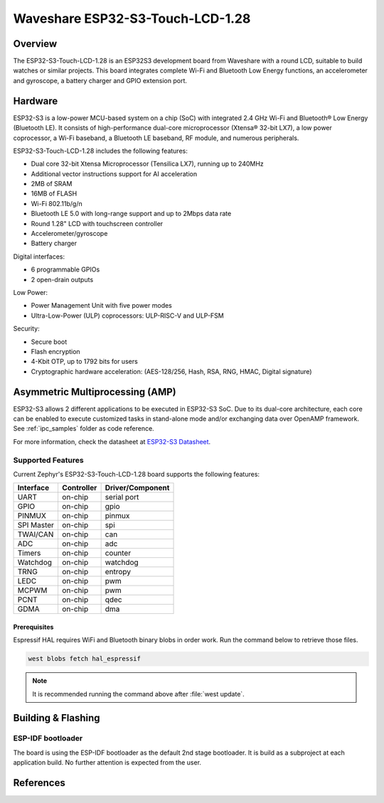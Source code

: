 .. _esp32s3_touch_lcd_1_28:

Waveshare ESP32-S3-Touch-LCD-1.28
#################################

Overview
********

The ESP32-S3-Touch-LCD-1.28 is an ESP32S3 development board from Waveshare with a round LCD,
suitable to build watches or similar projects. This board integrates complete Wi-Fi and Bluetooth
Low Energy functions, an accelerometer and gyroscope, a battery charger and GPIO extension port.

Hardware
********

ESP32-S3 is a low-power MCU-based system on a chip (SoC) with integrated 2.4 GHz Wi-Fi
and Bluetooth® Low Energy (Bluetooth LE). It consists of high-performance dual-core microprocessor
(Xtensa® 32-bit LX7), a low power coprocessor, a Wi-Fi baseband, a Bluetooth LE baseband,
RF module, and numerous peripherals.

ESP32-S3-Touch-LCD-1.28 includes the following features:

- Dual core 32-bit Xtensa Microprocessor (Tensilica LX7), running up to 240MHz
- Additional vector instructions support for AI acceleration
- 2MB of SRAM
- 16MB of FLASH
- Wi-Fi 802.11b/g/n
- Bluetooth LE 5.0 with long-range support and up to 2Mbps data rate
- Round 1.28" LCD with touchscreen controller
- Accelerometer/gyroscope
- Battery charger

Digital interfaces:

- 6 programmable GPIOs
- 2 open-drain outputs

Low Power:

- Power Management Unit with five power modes
- Ultra-Low-Power (ULP) coprocessors: ULP-RISC-V and ULP-FSM

Security:

- Secure boot
- Flash encryption
- 4-Kbit OTP, up to 1792 bits for users
- Cryptographic hardware acceleration: (AES-128/256, Hash, RSA, RNG, HMAC, Digital signature)

Asymmetric Multiprocessing (AMP)
********************************

ESP32-S3 allows 2 different applications to be executed in ESP32-S3 SoC. Due to its dual-core
architecture, each core can be enabled to execute customized tasks in stand-alone mode
and/or exchanging data over OpenAMP framework. See :ref:`ipc_samples` folder as code reference.

For more information, check the datasheet at `ESP32-S3 Datasheet`_.

Supported Features
==================

Current Zephyr's ESP32-S3-Touch-LCD-1.28 board supports the following features:

+------------+------------+-------------------------------------+
| Interface  | Controller | Driver/Component                    |
+============+============+=====================================+
| UART       | on-chip    | serial port                         |
+------------+------------+-------------------------------------+
| GPIO       | on-chip    | gpio                                |
+------------+------------+-------------------------------------+
| PINMUX     | on-chip    | pinmux                              |
+------------+------------+-------------------------------------+
| SPI Master | on-chip    | spi                                 |
+------------+------------+-------------------------------------+
| TWAI/CAN   | on-chip    | can                                 |
+------------+------------+-------------------------------------+
| ADC        | on-chip    | adc                                 |
+------------+------------+-------------------------------------+
| Timers     | on-chip    | counter                             |
+------------+------------+-------------------------------------+
| Watchdog   | on-chip    | watchdog                            |
+------------+------------+-------------------------------------+
| TRNG       | on-chip    | entropy                             |
+------------+------------+-------------------------------------+
| LEDC       | on-chip    | pwm                                 |
+------------+------------+-------------------------------------+
| MCPWM      | on-chip    | pwm                                 |
+------------+------------+-------------------------------------+
| PCNT       | on-chip    | qdec                                |
+------------+------------+-------------------------------------+
| GDMA       | on-chip    | dma                                 |
+------------+------------+-------------------------------------+

Prerequisites
-------------

Espressif HAL requires WiFi and Bluetooth binary blobs in order work. Run the command
below to retrieve those files.

.. code-block:: console

   west blobs fetch hal_espressif

.. note::

   It is recommended running the command above after :file:`west update`.

Building & Flashing
*******************

ESP-IDF bootloader
==================

The board is using the ESP-IDF bootloader as the default 2nd stage bootloader.
It is build as a subproject at each application build. No further attention
is expected from the user.

References
**********

.. _ESP32-S3-Touch-LCD-1.28 Waveshare Wiki: https://www.waveshare.com/wiki/ESP32-S3-Touch-LCD-1.28
.. _ESP32-S3 Datasheet: https://www.espressif.com/sites/default/files/documentation/esp32-s3-mini-1_mini-1u_datasheet_en.pdf
.. _ESP32 Technical Reference Manual: https://www.espressif.com/sites/default/files/documentation/esp32-s3_technical_reference_manual_en.pdf
